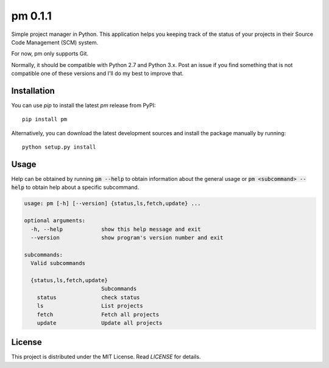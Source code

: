 pm 0.1.1
========

Simple project manager in Python. This application helps you keeping track of
the status of your projects in their Source Code Management (SCM) system. 

For now, pm only supports Git. 

Normally, it should be compatible with Python 2.7 and Python 3.x. Post an issue
if you find something that is not compatible one of these versions and I'll do
my best to improve that.

Installation
------------

You can use *pip* to install the latest *pm* release from PyPI::

    pip install pm

Alternatively, you can download the latest development sources and
install the package manually by running::

    python setup.py install

Usage
-----

Help can be obtained by running :code:`pm --help` to obtain information about
the general usage or :code:`pm <subcommand> --help` to obtain help about a
specific subcommand.

.. code::

    usage: pm [-h] [--version] {status,ls,fetch,update} ...

    optional arguments:
      -h, --help            show this help message and exit
      --version             show program's version number and exit

    subcommands:
      Valid subcommands

      {status,ls,fetch,update}
                            Subcommands
        status              check status
        ls                  List projects
        fetch               Fetch all projects
        update              Update all projects

License
-------

This project is distributed under the MIT License. Read *LICENSE* for details.
